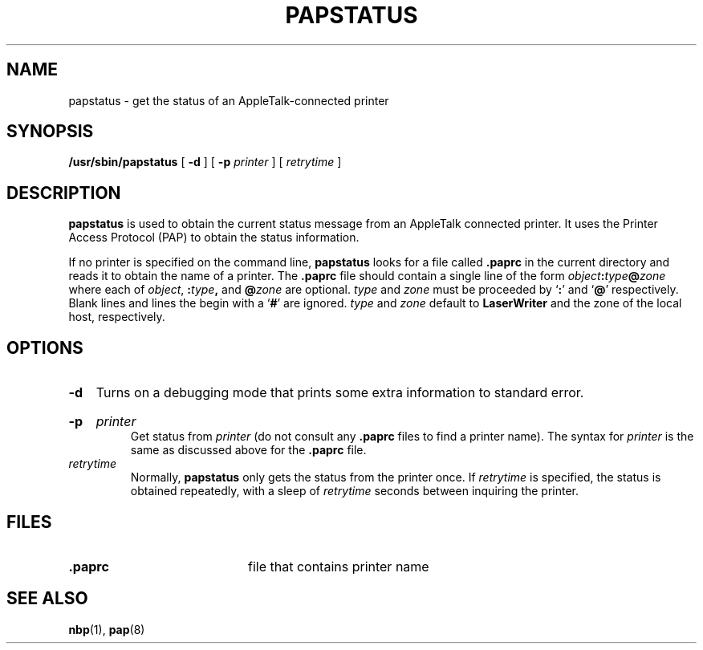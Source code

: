 .TH PAPSTATUS 8 "17 Dec 1991"
.SH NAME
papstatus \- get the status of an AppleTalk-connected printer
.SH SYNOPSIS
.B /usr/sbin/papstatus
[
.BI -d
] [
.B -p
.I printer
] [
.I retrytime
]
.SH DESCRIPTION
.B papstatus
is used to obtain the current status message from an AppleTalk connected
printer.  It uses the Printer Access Protocol (PAP) to obtain the
status information.
.LP
If no printer is specified on the command line,
.B papstatus
looks for a file called
.B .paprc
in the current directory and reads it to obtain the name of a printer.  The
.B .paprc
file should contain a single line of the form
.IB object : \c
.IB type @ \c
.I zone
where each of
.IR object ,
.BI : type ,
and
.BI @ zone
are optional.
.I type
and
.I zone
must be proceeded by
.RB ` : '
and
.RB ` @ '
respectively.  Blank lines and lines the begin with a
.RB ` # '
are ignored.
.I type
and
.I zone
default to
.B LaserWriter
and the zone of the local host, respectively.
.SH OPTIONS
.TP
.B -d
Turns on a debugging mode that prints some extra information to standard error.
.HP
.B -p
.I printer
.br
Get status from
.I printer
(do not consult any
.B .paprc
files to find a printer name).  The syntax for
.I printer
is the same as discussed above for the
.B .paprc
file.
.TP
.I retrytime
Normally,
.B papstatus
only gets the status from the printer once.  If
.I retrytime
is specified, the status is obtained repeatedly, with a sleep of
.I retrytime
seconds between inquiring the printer.
.SH FILES
.TP 20
.B .paprc
file that contains printer name
.SH SEE ALSO
.BR nbp (1),
.BR pap (8)
